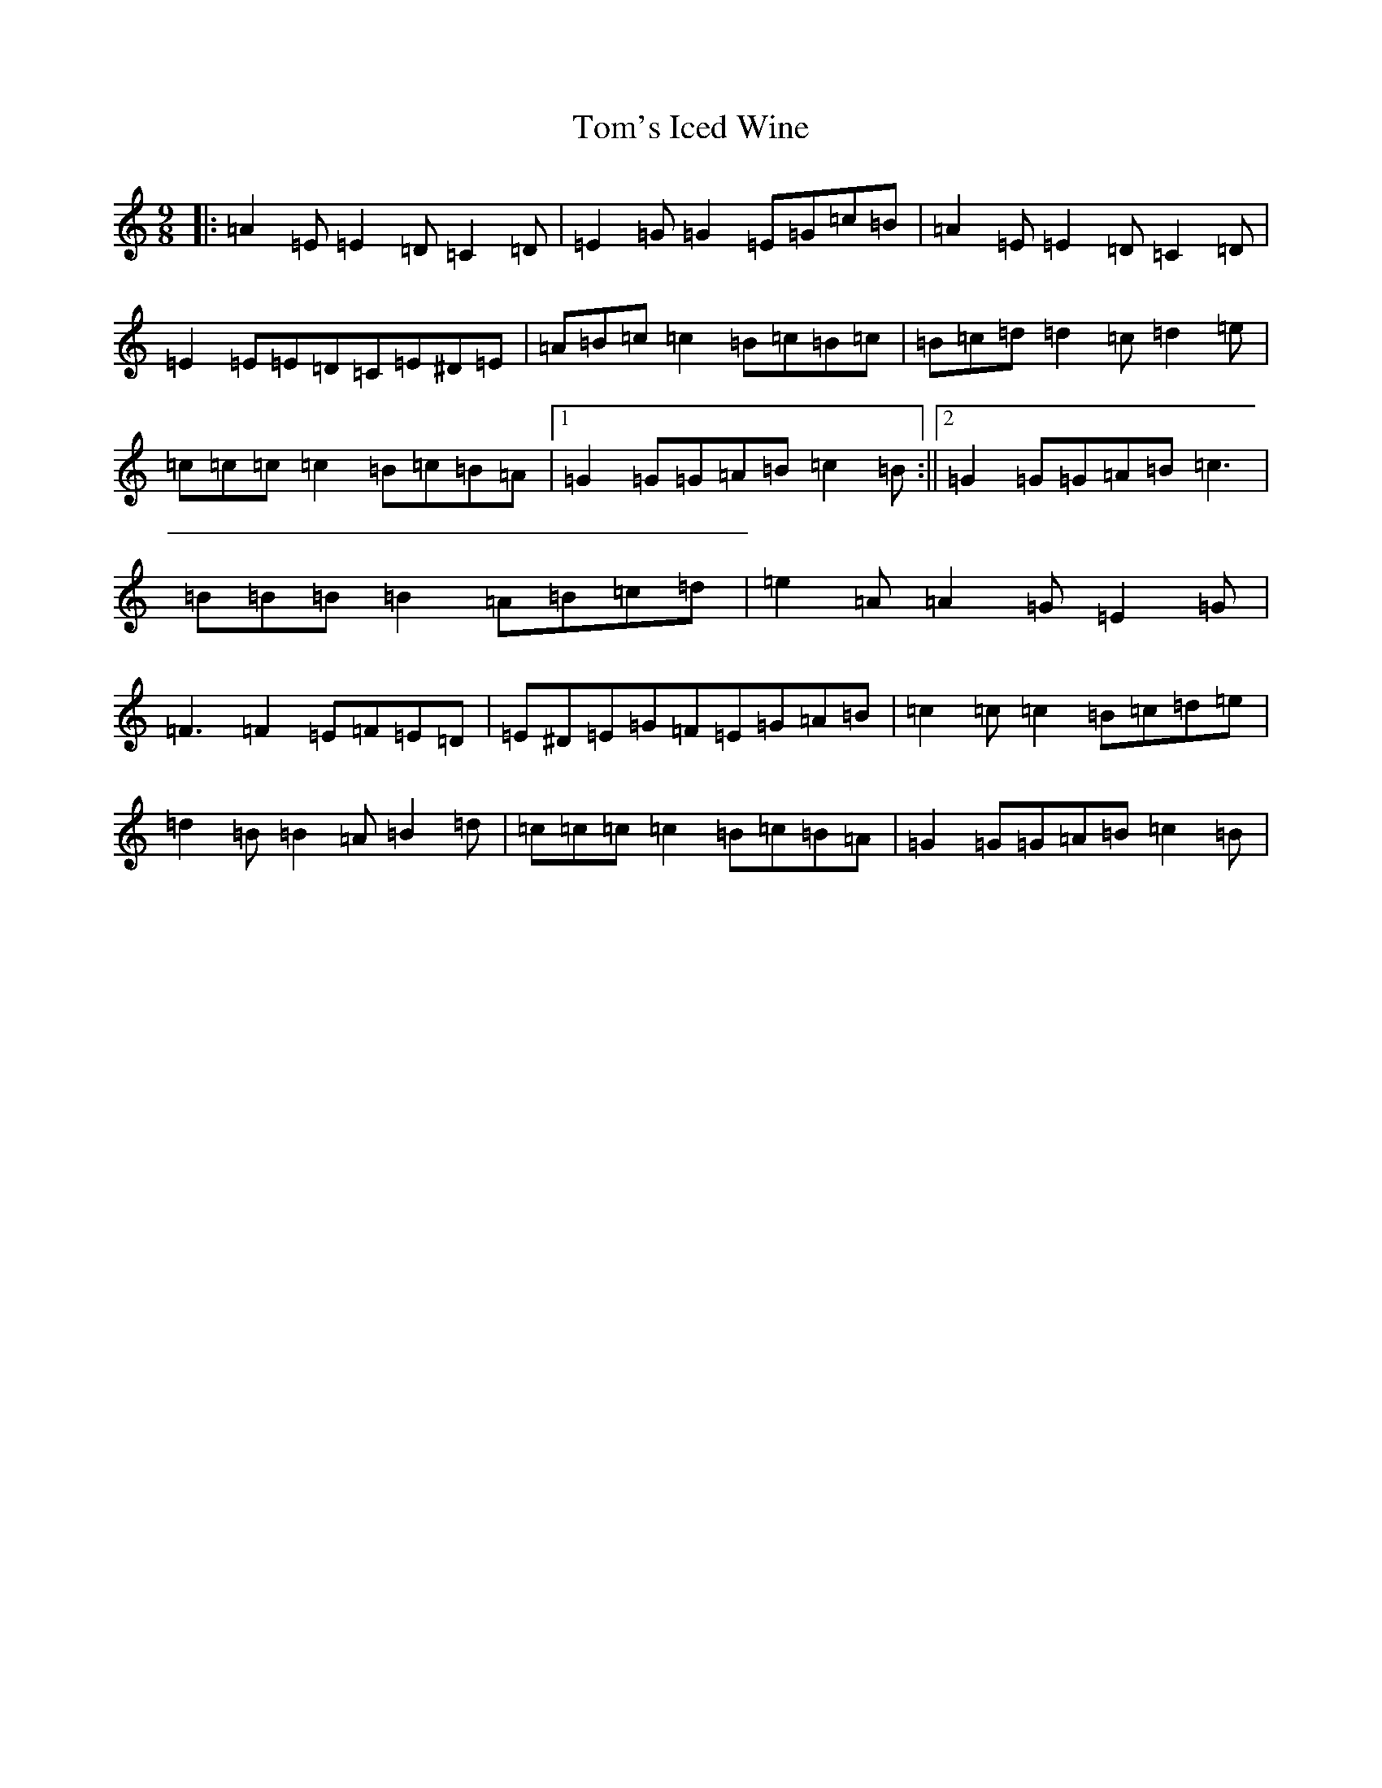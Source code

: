 X: 21262
T: Tom's Iced Wine
S: https://thesession.org/tunes/8689#setting8689
R: slip jig
M:9/8
L:1/8
K: C Major
|:=A2=E=E2=D=C2=D|=E2=G=G2=E=G=c=B|=A2=E=E2=D=C2=D|=E2=E=E=D=C=E^D=E|=A=B=c=c2=B=c=B=c|=B=c=d=d2=c=d2=e|=c=c=c=c2=B=c=B=A|1=G2=G=G=A=B=c2=B:||2=G2=G=G=A=B=c3|=B=B=B=B2=A=B=c=d|=e2=A=A2=G=E2=G|=F3=F2=E=F=E=D|=E^D=E=G=F=E=G=A=B|=c2=c=c2=B=c=d=e|=d2=B=B2=A=B2=d|=c=c=c=c2=B=c=B=A|=G2=G=G=A=B=c2=B|